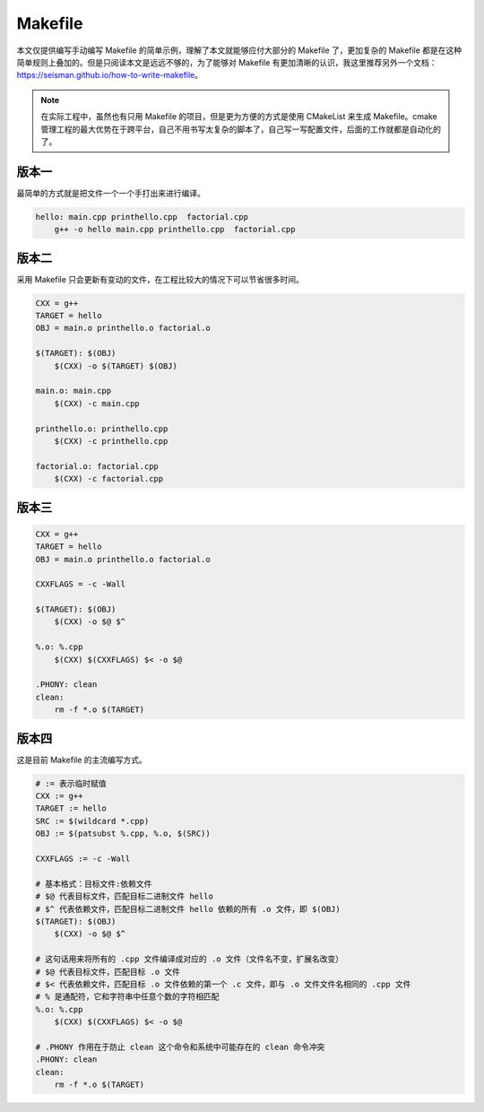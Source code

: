 =========
Makefile
=========

本文仅提供编写手动编写 Makefile 的简单示例，理解了本文就能够应付大部分的 Makefile 了，更加复杂的 Makefile 都是在这种简单规则上叠加的。但是只阅读本文是远远不够的，为了能够对 Makefile 有更加清晰的认识，我这里推荐另外一个文档：https://seisman.github.io/how-to-write-makefile。

.. note::

    在实际工程中，虽然也有只用 Makefile 的项目，但是更为方便的方式是使用 CMakeList 来生成 Makefile。cmake 管理工程的最大优势在于跨平台，自己不用书写太复杂的脚本了，自己写一写配置文件，后面的工作就都是自动化的了。


版本一
-------

最简单的方式就是把文件一个一个手打出来进行编译。

.. code-block:: bash

    hello: main.cpp printhello.cpp  factorial.cpp
    	g++ -o hello main.cpp printhello.cpp  factorial.cpp


版本二
-------

采用 Makefile 只会更新有变动的文件，在工程比较大的情况下可以节省很多时间。

.. code-block:: bash

    CXX = g++
    TARGET = hello
    OBJ = main.o printhello.o factorial.o
    
    $(TARGET): $(OBJ)
    	$(CXX) -o $(TARGET) $(OBJ)
    
    main.o: main.cpp
    	$(CXX) -c main.cpp
    
    printhello.o: printhello.cpp
    	$(CXX) -c printhello.cpp
    
    factorial.o: factorial.cpp
    	$(CXX) -c factorial.cpp


版本三
-------

.. code-block:: bash

    CXX = g++
    TARGET = hello
    OBJ = main.o printhello.o factorial.o
    
    CXXFLAGS = -c -Wall
    
    $(TARGET): $(OBJ)
    	$(CXX) -o $@ $^
    
    %.o: %.cpp
    	$(CXX) $(CXXFLAGS) $< -o $@
    
    .PHONY: clean
    clean:
    	rm -f *.o $(TARGET)


版本四
-------

这是目前 Makefile 的主流编写方式。

.. code-block:: bash

    # := 表示临时赋值
    CXX := g++
    TARGET := hello
    SRC := $(wildcard *.cpp)
    OBJ := $(patsubst %.cpp, %.o, $(SRC))
    
    CXXFLAGS := -c -Wall

    # 基本格式：目标文件:依赖文件
    # $@ 代表目标文件，匹配目标二进制文件 hello
    # $^ 代表依赖文件，匹配目标二进制文件 hello 依赖的所有 .o 文件，即 $(OBJ)
    $(TARGET): $(OBJ)
    	$(CXX) -o $@ $^

    # 这句话用来将所有的 .cpp 文件编译成对应的 .o 文件（文件名不变，扩展名改变）
    # $@ 代表目标文件，匹配目标 .o 文件
    # $< 代表依赖文件，匹配目标 .o 文件依赖的第一个 .c 文件，即与 .o 文件文件名相同的 .cpp 文件
    # % 是通配符，它和字符串中任意个数的字符相匹配
    %.o: %.cpp
    	$(CXX) $(CXXFLAGS) $< -o $@

    # .PHONY 作用在于防止 clean 这个命令和系统中可能存在的 clean 命令冲突
    .PHONY: clean
    clean:
    	rm -f *.o $(TARGET)
